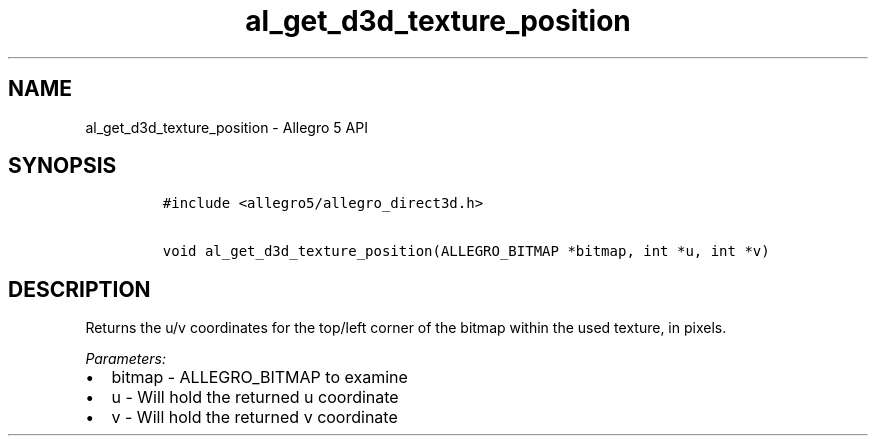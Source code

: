 .TH "al_get_d3d_texture_position" "3" "" "Allegro reference manual" ""
.SH NAME
.PP
al_get_d3d_texture_position \- Allegro 5 API
.SH SYNOPSIS
.IP
.nf
\f[C]
#include\ <allegro5/allegro_direct3d.h>

void\ al_get_d3d_texture_position(ALLEGRO_BITMAP\ *bitmap,\ int\ *u,\ int\ *v)
\f[]
.fi
.SH DESCRIPTION
.PP
Returns the u/v coordinates for the top/left corner of the bitmap within
the used texture, in pixels.
.PP
\f[I]Parameters:\f[]
.IP \[bu] 2
bitmap \- ALLEGRO_BITMAP to examine
.IP \[bu] 2
u \- Will hold the returned u coordinate
.IP \[bu] 2
v \- Will hold the returned v coordinate
